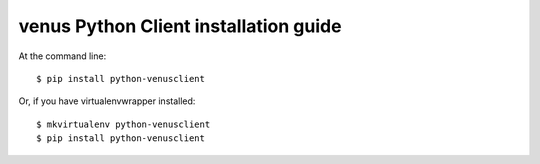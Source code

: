 =======================================
venus Python Client installation guide
=======================================

At the command line::

    $ pip install python-venusclient

Or, if you have virtualenvwrapper installed::

    $ mkvirtualenv python-venusclient
    $ pip install python-venusclient
